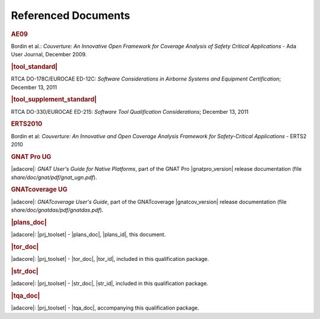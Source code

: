 Referenced Documents
====================

.. rubric:: AE09

Bordin et al.: *Couverture: An Innovative Open Framework for Coverage Analysis
of Safety Critical Applications* - Ada User Journal, December 2009.

.. rubric:: |tool_standard|

RTCA DO-178C/EUROCAE ED-12C:
*Software Considerations in Airborne Systems and Equipment Certification*;
December 13, 2011

.. rubric:: |tool_supplement_standard|

RTCA DO-330/EUROCAE ED-215:
*Software Tool Qualification Considerations*;
December 13, 2011

.. rubric:: ERTS2010

Bordin et al: *Couverture: An Innovative and Open Coverage Analysis Framework
for Safety-Critical Applications* - ERTS2 2010

.. rubric:: GNAT Pro UG

|adacore|: *GNAT User's Guide for Native Platforms*, part of the GNAT Pro
|gnatpro_version| release documentation (file *share/doc/gnat/pdf/gnat_ugn.pdf*).

.. rubric:: GNATcoverage UG

|adacore|: *GNATcoverage User's Guide*, part of the GNATcoverage
|gnatcov_version| release documentation (file *share/doc/gnatdas/pdf/gnatdas.pdf*).

.. rubric:: |plans_doc|

|adacore|: |prj_toolset| - |plans_doc|, |plans_id|, this document.

.. rubric:: |tor_doc|

|adacore|: |prj_toolset| - |tor_doc|, |tor_id|, included in this
qualification package.

.. rubric:: |str_doc|

|adacore|: |prj_toolset| - |str_doc|, |str_id|, included in this
qualification package.

.. rubric:: |tqa_doc|

|adacore|: |prj_toolset| - |tqa_doc|, accompanying this qualification
package.
